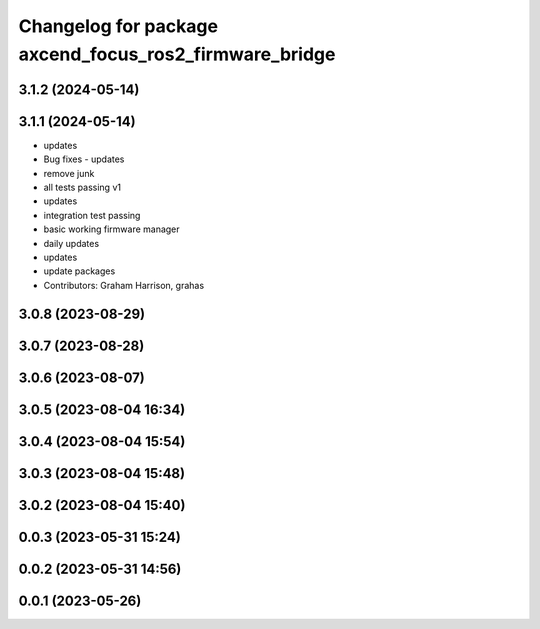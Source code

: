 ^^^^^^^^^^^^^^^^^^^^^^^^^^^^^^^^^^^^^^^^^^^^^^^^^^^^^^^
Changelog for package axcend_focus_ros2_firmware_bridge
^^^^^^^^^^^^^^^^^^^^^^^^^^^^^^^^^^^^^^^^^^^^^^^^^^^^^^^

3.1.2 (2024-05-14)
------------------

3.1.1 (2024-05-14)
------------------
* updates
* Bug fixes - updates
* remove junk
* all tests passing v1
* updates
* integration test passing
* basic working firmware manager
* daily updates
* updates
* update packages
* Contributors: Graham Harrison, grahas

3.0.8 (2023-08-29)
------------------

3.0.7 (2023-08-28)
------------------

3.0.6 (2023-08-07)
------------------

3.0.5 (2023-08-04 16:34)
------------------------

3.0.4 (2023-08-04 15:54)
------------------------

3.0.3 (2023-08-04 15:48)
------------------------

3.0.2 (2023-08-04 15:40)
------------------------

0.0.3 (2023-05-31 15:24)
------------------------

0.0.2 (2023-05-31 14:56)
------------------------

0.0.1 (2023-05-26)
------------------

